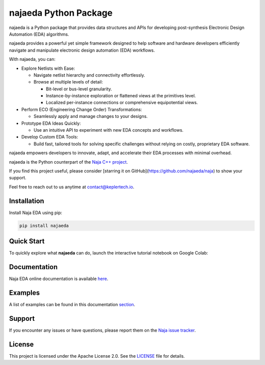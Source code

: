 najaeda Python Package
=======================

najaeda is a Python package that provides data structures and APIs for developing post-synthesis Electronic Design Automation (EDA) algorithms.

najaeda provides a powerful yet simple framework designed to help software
and hardware developers efficiently navigate and manipulate electronic
design automation (EDA) workflows.

With najaeda, you can:

* Explore Netlists with Ease:

  * Navigate netlist hierarchy and connectivity effortlessly.
  * Browse at multiple levels of detail:

    * Bit-level or bus-level granularity.
    * Instance-by-instance exploration or flattened views at the primitives level.
    * Localized per-instance connections or comprehensive equipotential views.

* Perform ECO (Engineering Change Order) Transformations:

  * Seamlessly apply and manage changes to your designs.

* Prototype EDA Ideas Quickly:

  * Use an intuitive API to experiment with new EDA concepts and workflows.

* Develop Custom EDA Tools:

  * Build fast, tailored tools for solving specific challenges without relying on costly, proprietary EDA software.

najaeda empowers developers to innovate, adapt, and accelerate their EDA
processes with minimal overhead.

najaeda is the Python counterpart of the `Naja C++ project <https://github.com/najaeda/naja>`_.

If you find this project useful, please consider [starring it on GitHub](https://github.com/najaeda/naja) to show your support.

Feel free to reach out to us anytime at `contact@keplertech.io <mailto:contact@keplertech.io>`_.

Installation
------------

Install Naja EDA using pip:

.. code-block:: bash

    pip install najaeda

Quick Start
-----------

To quickly explore what **najaeda** can do, launch the interactive tutorial notebook on Google Colab:

.. image:: https://colab.research.google.com/assets/colab-badge.svg
   :target: https://colab.research.google.com/github/najaeda/najaeda-tutorials/blob/main/notebooks/01_getting_started.ipynb
   :alt: Open in Colab

Documentation
-------------

Naja EDA online documentation is available `here <https://najaeda.readthedocs.io/en/latest/index.html>`_.

Examples
--------

A list of examples can be found in this
documentation `section <https://najaeda.readthedocs.io/en/latest/examples.html>`_.

Support
-------
If you encounter any issues or have questions, please report them on the
`Naja issue tracker <https://github.com/najaeda/naja/issues>`_.

License
-------
This project is licensed under the Apache License 2.0. \
See the `LICENSE <https://github.com/najaeda/naja/blob/main/LICENSE>`_ file for details.